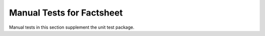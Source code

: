 Manual Tests for Factsheet
==========================

Manual tests in this section supplement the unit test package.

   
